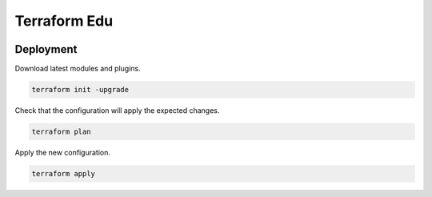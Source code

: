 Terraform Edu
======================


.. image:: https://circleci.com/gh/7wmr/terraform-edu.svg?style=shield
    :target: https://circleci.com/gh/7wmr/terraform-edu  


Deployment
-----------------------

Download latest modules and plugins.

.. code:: bash

   terraform init -upgrade


Check that the configuration will apply the expected changes.

.. code:: bash

   terraform plan


Apply the new configuration.

.. code:: bash

   terraform apply
